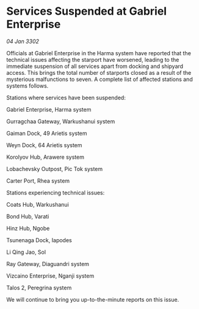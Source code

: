 * Services Suspended at Gabriel Enterprise

/04 Jan 3302/

Officials at Gabriel Enterprise in the Harma system have reported that the technical issues affecting the starport have worsened, leading to the immediate suspension of all services apart from docking and shipyard access. This brings the total number of starports closed as a result of the mysterious malfunctions to seven. A complete list of affected stations and systems follows. 

Stations where services have been suspended: 

Gabriel Enterprise, Harma system 

Gurragchaa Gateway, Warkushanui system 

Gaiman Dock, 49 Arietis system 

Weyn Dock, 64 Arietis system 

Korolyov Hub, Arawere system 

Lobachevsky Outpost, Pic Tok system 

Carter Port, Rhea system 

Stations experiencing technical issues: 

Coats Hub, Warkushanui 

Bond Hub, Varati 

Hinz Hub, Ngobe 

Tsunenaga Dock, Iapodes 

Li Qing Jao, Sol 

Ray Gateway, Diaguandri system 

Vizcaino Enterprise, Nganji system 

Talos 2, Peregrina system 

We will continue to bring you up-to-the-minute reports on this issue.